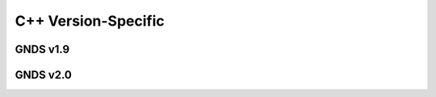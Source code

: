 
********************************************************************************
**C++ Version-Specific**
********************************************************************************

========================================
GNDS v1.9
========================================

========================================
GNDS v2.0
========================================
